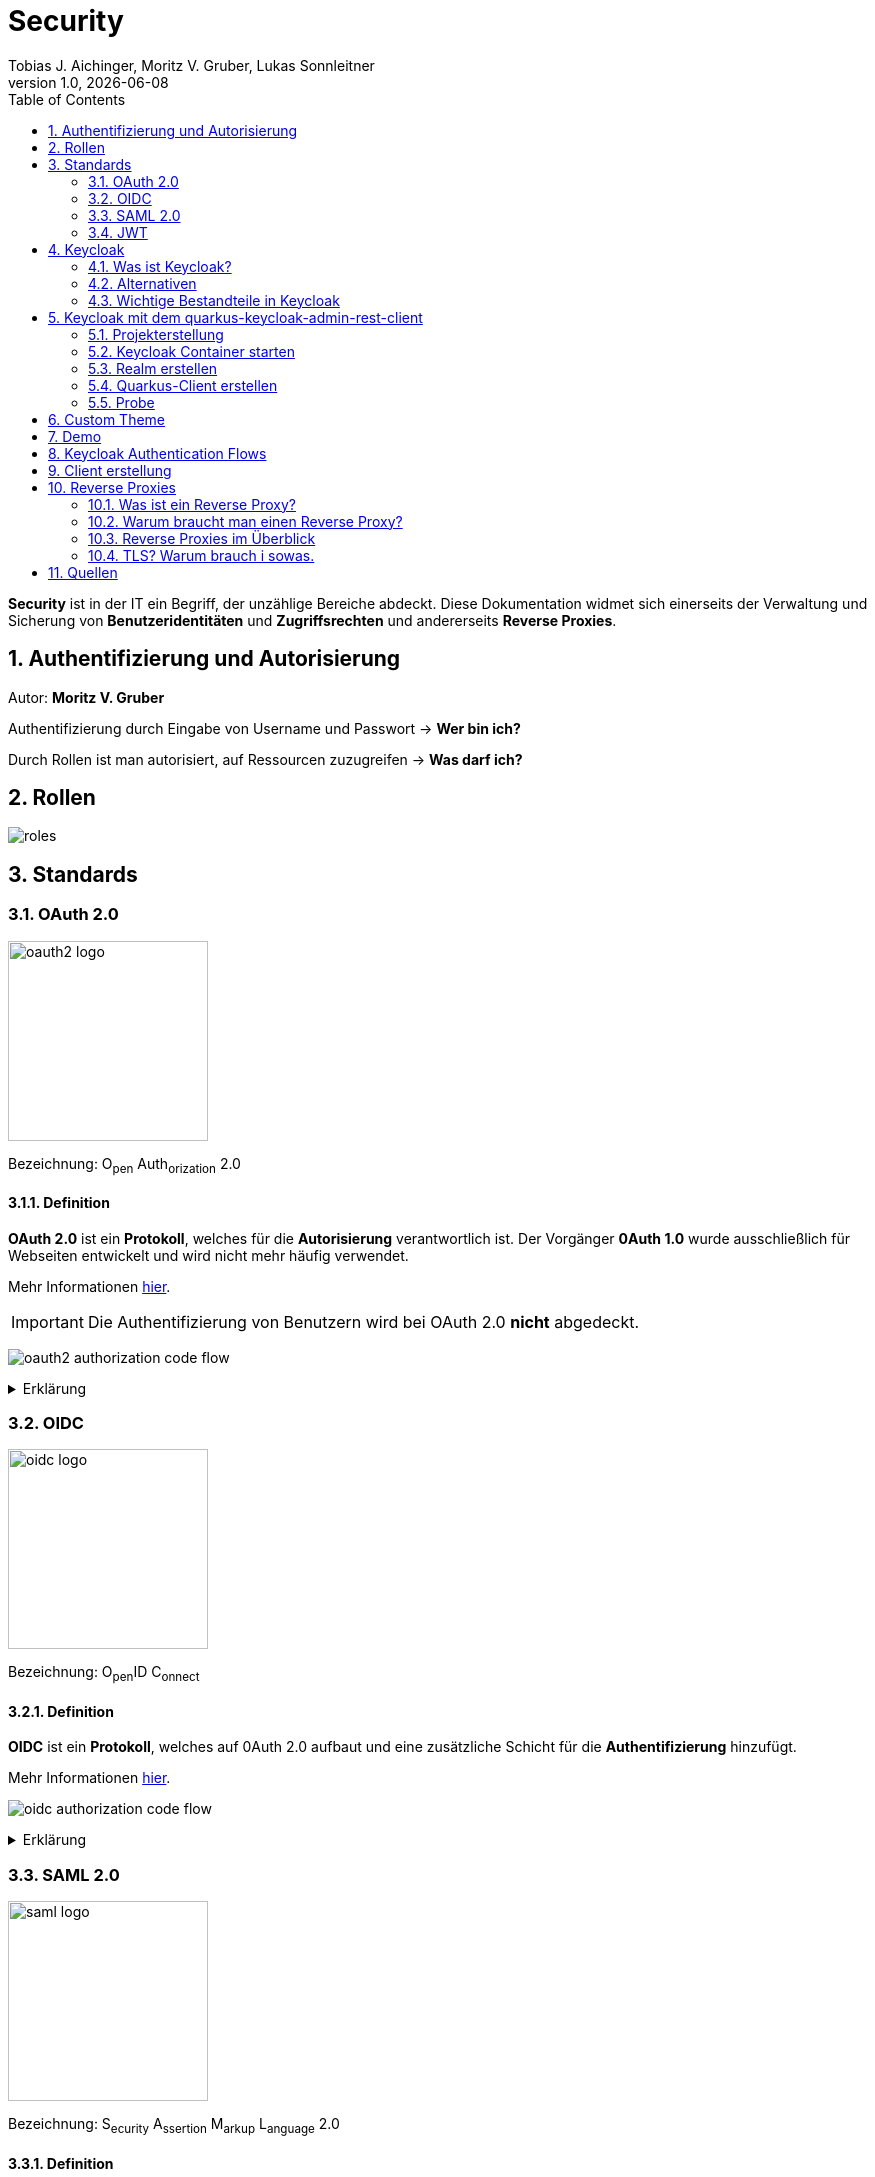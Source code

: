 = Security
Tobias J. Aichinger, Moritz V. Gruber, Lukas Sonnleitner
1.0, {docdate}
ifndef::sourcedir[:sourcedir: ../src/main/java]
ifndef::imagesdir[:imagesdir: images]
ifndef::backend[:backend: html5]
:icons: font
:sectnums:    // Nummerierung der Überschriften / section numbering
:toc: left
:source-highlighter: rouge
:docinfo: shared

*Security* ist in der IT ein Begriff, der unzählige Bereiche abdeckt. Diese Dokumentation widmet sich einerseits der Verwaltung und Sicherung von *Benutzeridentitäten* und *Zugriffsrechten* und andererseits *Reverse Proxies*.

== Authentifizierung und Autorisierung
Autor: *Moritz V. Gruber*

Authentifizierung durch Eingabe von Username und Passwort → *Wer bin ich?*

Durch Rollen ist man autorisiert, auf Ressourcen zuzugreifen → *Was darf ich?*

== Rollen
image:roles.png[]

== Standards
=== OAuth 2.0
image:oauth2-logo.png[width=200]

[underline]#Bezeichnung#: O~pen~ Auth~orization~ 2.0

==== Definition
*OAuth 2.0* ist ein *Protokoll*, welches für die *Autorisierung* verantwortlich ist. Der Vorgänger *0Auth 1.0* wurde ausschließlich für Webseiten entwickelt und wird nicht mehr häufig verwendet.

Mehr Informationen link:https://auth0.com/de/intro-to-iam/what-is-oauth-2[hier^].

IMPORTANT: Die Authentifizierung von Benutzern wird bei OAuth 2.0 *nicht* abgedeckt.

image:oauth2-authorization-code-flow.png[]

.Erklärung
[%collapsible]
====
. Die [.green]#Applikation# fordert vom [.red]#Browser#, dass er den User zu [.gray]#Keycloak# umleitet.
. Der [.red]#Browser# leitet den User zu [.gray]#Keycloak# um.
. [.gray]#Keycloak# authentifiziert den User, falls er noch nicht mit [.gray]#Keycloak# authentifiziert ist.
. Die [.green]#Applikation# erhält einen Autorisierungscode von [.gray]#Keycloak#.
. Die [.green]#Applikation# tauscht diesen Autorisierungscode gegen einen *Access-Token* von [.gray]#Keycloak# ein.
. Dieser Access-Token kann nun genutzt werden um auf *Ressourcen* auf dem [.blue]#Service# zuzugreifen.
====

=== OIDC
image:oidc-logo.png[width=200]

[underline]#Bezeichnung#: O~pen~ID C~onnect~

==== Definition
*OIDC* ist ein *Protokoll*, welches auf 0Auth 2.0 aufbaut und eine zusätzliche Schicht für die *Authentifizierung* hinzufügt.

Mehr Informationen link:https://auth0.com/de/intro-to-iam/what-is-openid-connect-oidc[hier^].

image:oidc-authorization-code-flow.png[]

.Erklärung
[%collapsible]
====
. Die [.green]#Applikation# fordert vom [.red]#Browser#, dass er den User zu [.gray]#Keycloak# umleitet.
. Der [.red]#Browser# leitet den User zu [.gray]#Keycloak# um.
. [.gray]#Keycloak# authentifiziert den User, falls er noch nicht mit [.gray]#Keycloak# authentifiziert ist.
. Die [.green]#Applikation# erhält einen Autorisierungscode von [.gray]#Keycloak#.
. Die [.green]#Applikation# tauscht diesen Autorisierungscode gegen einen *ID-Token* und einen *Access-Token* von [.gray]#Keycloak# ein.
. Die [.green]#Applikation# verfügt nun über den ID-Token, mit dem sie die Identität des Benutzers ermitteln und eine authentifizierte Sitzung für den User aufbauen kann.
====

=== SAML 2.0
image:saml-logo.png[width=200]

[underline]#Bezeichnung#: S~ecurity~ A~ssertion~ M~arkup~ L~anguage~ 2.0

==== Definition
*SAML 2.0* ist ein XML-basiertes Standardprotokoll für Authentifizierung und Autorisierung. Es wird häufig verwendet, um Single Sign-On in Unternehmens- und Regierungsanwendungen zu ermöglichen. Das Protokoll ermöglicht es bestehenden Benutzern sich schnell und einfach in neuen Anwendungen zu authentifizieren.

Mehr Informationen link:https://auth0.com/de/intro-to-iam/what-is-saml[hier^].

=== JWT
image:jwt-logo.svg[width=200]

[underline]#Bezeichnung#: J~son~ W~eb~ T~oken~

==== Definition
*JSON Web Token* ist ein offener Standard, der eine kompakte Möglichkeit zur sicheren Übertragung von Informationen zwischen Parteien als JSON-Objekt definiert. Diese Information wird digital *signiert* und ist somit vertrauenswürdig.



==== Struktur
Ein JWT setzt sich aus 3 Teilen zusammen, welche jeweils durch einen `.` getrennt werden: `xxxxx.yyyyy.zzzzz`


===== Header: (`XXXXX`.yyyyy.zzzzz)

Besteht aus 2 Teilen:

.Beispiel
[source, json]
----
{
  "alg": "HS256", <.>
  "typ": "JWT" <.>
}
----
<.> Verwendeter Signieralgorithmus: link:https://stackoverflow.com/questions/39239051/rs256-vs-hs256-whats-the-difference[Unterschied zwischen *HS256* und *RS256*^]
<.> Typ des Tokens

Dieses JSON wird *Base64* verschlüsselt und macht somit den *ersten* Teil des JWTs aus.

===== Payload: (xxxxx.`YYYYY`.zzzzz)

Die Payload enthält die Claims. *Claims* sind meistens Daten über den User und zusätzliche Daten. Es gibt 3 Arten von Claims:

* *Registered* Claims: Vordefinierte Claims wie z. B. `exp` (expiration time) und noch link:https://datatracker.ietf.org/doc/html/rfc7519#section-4.1[mehr^]
* *Public* Claims: Sind eigens *benutzerdefinierte* Claims, welche öffentlich registriert werden. Dabei ist es wichtig darauf zu achten, dass keine Namenskonflikte entstehen.
* *Private* Claims: Sind eigens *benutzerdefinierte* Claims, welche nicht veröffentlicht werden.

.Beispiel
[source, json]
----
{
  "exp": "1734137921",
  "name": "John Doe",
  "admin": true
}
----

Dieses JSON wird *Base64* verschlüsselt und macht somit den *zweiten* Teil des JWTs aus.

===== Signature: (xxxxx.yyyyy.`ZZZZZ`)

Im dritten Part wird der `Header`, die `Payload` und ein `Secret` mit den im Header angegebenen Signieralgorithmus signiert.

.Beispiel für HS256
[source]
----
HMACSHA256(
  base64UrlEncode(header) + "." +
  base64UrlEncode(payload),
  secret
)
----

Die Signatur kann sicherstellen, dass die Nachricht nicht von Dritten geändert wurde. Dies macht den *dritten* Teil des JWTs aus.

===== Zusammenfassung:

Das Ergebnis sind *3* *Base64* Strings, welche durch einen `.` separiert werden.

Mehr Informationen link:https://jwt.io/introduction[hier^].

== Keycloak
=== Was ist Keycloak?
Keycloak ist eine *Open-Source*-Identity- und Access-Management-Lösung, die Funktionen wie Single Sign-On (SSO), Benutzerverwaltung und Social Login bietet.

IMPORTANT: *Single Sign-On* ist ein Authentifizierungsverfahren, bei dem Benutzer sich nur einmal anmelden und anschließend auf mehrere Anwendungen oder Systeme zugreifen können, ohne sich erneut authentifizieren zu müssen.

=== Alternativen

[%header, cols="1,1,1,1,1"]
|===
|
^.^|link:https://www.keycloak.org/[Keycloak^]
^.^|link:https://auth0.com/[Auth0^]
^.^|link:https://www.authelia.com/[Authelia^]
^.^|link:https://goauthentik.io/[authentik^]

^.^|*Open Source*
^.^|🟢
^.^|🔴
^.^|🟢
^.^|🟢

^.^|*Protocol Support:* OAuth 2.0 und OIDC
^.^|🟢
^.^|🟢
^.^|🟢
^.^|🟢

^.^|*Protocol Support:* SAML 2.0
^.^|🟢
^.^|🟢
^.^|🔴
^.^|🟢

^.^|*Language*
^.^|image:java-logo.png[width=40, height=40]
^.^|404
^.^|image:go-logo.png[width=40, height=40]
^.^|image:python-logo.png[width=40, height=40]
|===

=== Wichtige Bestandteile in Keycloak
==== Realms
[quote, Keycloak, realm description]
____
A *realm* manages a set of users, credentials, roles, and groups. A user belongs to and logs into a realm. Realms are isolated from one another and can only manage and authenticate the users that they control.
____

==== Clients
[quote, Keycloak, client description]
____
*Clients* are applications and services that can request authentication of a user.
____

==== Realm roles
[quote, Keycloak, realm role description]
____
*Realm roles* are the roles that you define for use in the current realm.
____

==== Users
[quote, Keycloak, user description]
____
*Users* are the users in the current realm.
____

==== Groups
[quote, Keycloak, group description]
____
A *group* is a set of attributes and role mappings that can be applied to a user.
____

==== Sessions
[quote, Keycloak, session description]
____
*Sessions* are sessions of users in this realm and the clients that they access within the session.
____

== Keycloak mit dem quarkus-keycloak-admin-rest-client
Für die Kommunikation zwischen der *Quarkus-Applikation* und *Keycloak* wird die link:https://quarkus.io/guides/security-keycloak-admin-client[quarkus-keycloak-admin-rest-client^] dependency verwendet. Der Rest-Client sendet Requests an die link:https://www.keycloak.org/docs-api/latest/rest-api/index.html[`Keycloak Admin REST API`^].

=== Projekterstellung
.Projekterstellung mit Quarkus CLI
[source, shell]
----
quarkus create app at.htl:security-keycloak-admin-client \
    --extension='keycloak-admin-rest-client,rest-jackson' \
    --no-code
----

.Projekterstellung mit Maven CLI
[source, shell]
----
mvn io.quarkus.platform:quarkus-maven-plugin:3.17.3:create \
    -DprojectGroupId=at.htl \
    -DprojectArtifactId=security-keycloak-admin-client \
    -Dextensions='keycloak-admin-rest-client,rest-jackson' \
    -DnoCode
----

.Dependencies aus pom.xml
[source, xml]
----
<!-- ... -->
<dependencies>
    <dependency>
        <groupId>io.quarkus</groupId>
        <artifactId>quarkus-keycloak-admin-rest-client</artifactId>
    </dependency>
    <dependency>
        <groupId>io.quarkus</groupId>
        <artifactId>quarkus-rest-jackson</artifactId>
    </dependency>
    <dependency>
        <groupId>io.quarkus</groupId>
        <artifactId>quarkus-arc</artifactId>
    </dependency>
</dependencies>
<!-- ... -->
----

=== Keycloak Container starten

* `keycloak` Ordner auf der Ebene des Quarkus-Projekts erstellen

[source, shell]
----
mkdir keycloak
----

* Im `keycloak` Ordner eine Datei namens `docker-compose.yml` erstellen

[source, shell]
----
cd keycloak
touch docker-compose.yml
----

* Das `docker-compose.yml` mit folgendem Code befüllen

[source, yaml]
----
services:
  keycloak:
    container_name: keycloak-demo #<.>
    build: #<.>
      context: .
      dockerfile: Dockerfile
    environment: #<.>
      - KEYCLOAK_ADMIN=admin
      - KEYCLOAK_ADMIN_PASSWORD=admin

      - KC_HOSTNAME_STRICT=false
      - KC_HTTP_ENABLED=true
      - KC_HOSTNAME=localhost

      - KC_DB=postgres
      - KC_DB_URL=jdbc:postgresql://keycloak-db/db
      - KC_DB_USERNAME=app
      - KC_DB_PASSWORD=app

      - KC_HEALTH_ENABLED=true
      - KC_METRICS_ENABLED=true
    command: ["start-dev", "--import-realm"] #<.>
    volumes:
      - ./import:/opt/keycloak/data/import #<.>
      - ./themes:/opt/keycloak/themes/ #<.>
    ports:
      - "8000:8080"
      - "9000:9000"
    depends_on:
      - keycloak-db

  keycloak-db: #<.>
    container_name: keycloak-db
    image: postgres:17.2
    restart: unless-stopped
    environment:
      - POSTGRES_USER=app
      - POSTGRES_PASSWORD=app
      - POSTGRES_DB=db
    volumes:
      - ./keycloak-db/data:/var/lib/postgresql/data
----
.Erklärung
[%collapsible]
====
<.> Der Name des Containers
<.> Für den Bauvorgang wird ein `Dockerfile` verwendet
<.> link:https://www.keycloak.org/server/all-config[Konfiguration in Keycloak^]
<.> `start-dev` um Keycloak im Dev-Modus zu starten und `--import-realm` um einen Realm zu importieren
<.> Bind mount für eine Realm-JSON Datei
<.> Bind mount für ein eigenes Theme
<.> Service für eine Datenbank
====

[source, dockerfile]
----
FROM quay.io/keycloak/keycloak:26.0.2 AS builder <1>
RUN /opt/keycloak/bin/kc.sh build

FROM quay.io/keycloak/keycloak:26.0.2 <1>
COPY --from=builder /opt/keycloak/ /opt/keycloak/
----
.Erklärung
[%collapsible]
====
<1> Es wird die Version `26.0.2` verwendet, da die neuste Version (`26.0.7`) Änderungen enthält, welche die *keycloak-admin-rest-client* dependency in Quarkus noch nicht umgesetzt hat. (Stand: 2024-12-15)
====

* Den Container mit folgendem Befehl starten

[source, shell]
----
docker compose up
----

* Nun kann auf `http://localhost:8000`, auf den laufenden Keycloak Container zugegriffen werden. In der Anmeldemaske kann man sich mithilfe der im `docker-compose.yml` angegebenen Username und Passwort als Admin anmelden.

.Anmeldemaske
[%collapsible]
====
image::keycloak-admin-login.png[]
====

.Admin-Konsole
[%collapsible]
====
image::keycloak-admin-console.png[]
====

=== Realm erstellen
Um einen *Realm* zu erstellen, muss man im linken oberen Eck auf das Dropdown und anschließend auf den Button `Create realm` klicken.

.Realm erstellen Button
[%collapsible]
====
image::keycloak-create-realm-button.png[]
====

* Namen vergeben (z. B. my-realm)
* `Enabled` Option auf `On` lassen
* Auf den `Create` Button klicken

.Realm erstellen
[%collapsible]
====
image::keycloak-create-realm-window.png[]
====

=== Quarkus-Client erstellen
Um einen *Client* zu erstellen, muss man im Clients Tab auf den `Create client` Button klicken.

.Client erstellen
[%collapsible]
====
image::keycloak-create-client-button.png[]
====

*General Settings*

* Als `Client ID` wird in diesem Beispiel der Name `quarkus-client` gewählt
* Name und Description sind optional
* `Always display in UI` auf `On`, um Client dauerhaft im UI anzuzeigen

.Client erstellen - General Settings
[%collapsible]
====
image::keycloak-create-client-general-settings.png[]
====

*Capability config*

* [*] `Client Authentication`
* [*] `Authorization`
* `Authentication flow`
** [*] Standard flow
** [ ] Direct access grants
** [ ] Implicit flow
** [*] Service accounts roles
** [ ] OAuth 2.0 Device Authorization Grant
** [ ] OIDC CIBA Grant

Mehr Informationen link:https://www.keycloak.org/securing-apps/oidc-layers#_supported_grant_types[hier^].

.Client erstellen - Capability config
[%collapsible]
====
image::keycloak-create-client-capability-config.png[]
====

*Login settings*

leer lassen

=== Probe
Nachdem nun ein *Realm* und ein *Client* in Keycloak existieren, können wir den *keycloak-admin-rest-client* ausprobieren.

.application.properties
[source, properties]
----
# Quarkus keycloak-admin-client
quarkus.keycloak.admin-client.enabled=true <.>
quarkus.keycloak.admin-client.server-url=http://localhost:8000 <.>
quarkus.keycloak.admin-client.realm=my-realm <.>
quarkus.keycloak.admin-client.client-id=quarkus-client <.>
----
<.> true, wenn injection von Keycloak-Admin-Client unterstützt werden soll
<.> Die URL des Keycloak-Servers
<.> Der Name des Realms, worin sich der Client befindet
<.> Der Name des erstellten Clients

.Beispiels-Endpunkt
[source, java]
----
package at.htl.keycloakDemo.resources;

import jakarta.inject.Inject;
import jakarta.ws.rs.*;
import jakarta.ws.rs.core.Response;
import org.keycloak.admin.client.Keycloak;

@Path("/admin")
public class RolesResource {
    @Inject
    Keycloak keycloak; //<.>

    @GET
    @Path("/roles")
    public Response getRoles() { //<.>
        return Response.ok(
            keycloak
                .realm("my-realm")
                .roles()
                .list()
        ).build();
    }
}
----
<.> Ein Keycloak-Objekt wird injiziert.
<.> Endpunkt um alle Rollen des Realms `my-realm` zu bekommen.

==== Response
[source, json]
----
{
  "details": "Error id bc6db0c5-e662-4e91-80e2-48e50026eb69-6, org.jboss.resteasy.reactive.ClientWebApplicationException: Received: 'Server response is: 401' when invoking REST Client method: 'org.keycloak.admin.client.token.TokenService#grantToken'"
}
----

Der Keycloak-Server gibt eine *401 - Unauthorized* Response zurück. Um dies zu beheben, müssen wir unsere *Quarkus-Applikation* mit dem Keycloak authentifizieren.

==== Authentifizierung
Es gibt 2 Möglichkeiten zur Authentifizierung mit dem *keycloak-admin-client*.

* Grant type: password
* Grant type: client-credentials

IMPORTANT: Ein *grant type* bezeichnet die Art und Weise wie ein Client sich mit Keycloak authentifiziert.

===== Grant type: password
.application.properties
[source, properties]
----
# Quarkus keycloak-admin-client
quarkus.keycloak.admin-client.enabled=true
quarkus.keycloak.admin-client.server-url=http://localhost:8000
quarkus.keycloak.admin-client.realm=my-realm
quarkus.keycloak.admin-client.client-id=admin-cli <1>
quarkus.keycloak.admin-client.grant-type=password <2>
quarkus.keycloak.admin-client.username=alice <3>
quarkus.keycloak.admin-client.password=alice <3>
----
<.> Für die `password` Variante muss die *client-id* auf `admin-cli` geändert werden. Dieser Admin-Client ist ein default client, auf welchem die *Client authentication* und *Authorization* ausgeschaltet sind. Allerdings brauchen wir diese bei dieser Variante nicht.
<.> Setzt den *grant-type* auf `password`.
<.> Username und Passwort des erstellten Users.

.User erstellen
[%collapsible]
====
Im erstellten Realm auf `Users` -> `Add user` klicken.

WARNING: Obwohl nur *Username* ein Pflichtfeld ist, müssen auch *Email*, *First name* und *Last name* ausgefüllt werden. Anderenfalls gibt Keycloak bei sämtlichen Requests einen *400 - Bad Request* zurück.

image:keycloak-add-user.png[]
====

===== Grant type: client-credentials
.application.properties
[source, properties]
----
# Quarkus keycloak-admin-client
quarkus.keycloak.admin-client.enabled=true
quarkus.keycloak.admin-client.server-url=http://localhost:8000
quarkus.keycloak.admin-client.realm=my-realm
quarkus.keycloak.admin-client.client-id=quarkus-client
quarkus.keycloak.admin-client.grant-type=client-credentials <.>
quarkus.keycloak.admin-client.client-secret=<secret> <.>
----
<.> Legt fest, wie die Quarkus-Anwendung Zugangstokens von Keycloak erhält, um administrative Aufgaben auszuführen. Hier wird der `client-credentials` type gemeinsam mit den *client-secret* benutzt.
<.> Der `client-secret` des erstellten Clients. Dieser ist unter folgendem Pfad zu finden: `Clients` -> `<client-name>` -> `Credentials` -> `Client Secret`

.Client secret
[%collapsible]
====
image:keycloak-client-secret.png[]
====

Jetzt probieren wir denselben Endpunkt nochmals aus.

==== Response
[source, json]
----
{
  "details": "Error id bc6db0c5-e662-4e91-80e2-48e50026eb69-5, org.jboss.resteasy.reactive.ClientWebApplicationException: Received: 'Server response is: 403' when invoking REST Client method: 'org.keycloak.admin.client.resource.RolesResource#list'"
}
----

Diesmal bekommen wir vom Keycloak-Server eine *403 - Forbidden* Response. Wir sind nun authentifiziert, allerdings ist der *quarkus-client* bzw. der User *alice* nicht autorisiert alle Rollen anzuzeigen.

==== Autorisierung
===== Grant type: password
Unter `Users` -> `<username>` -> `Role mapping` -> `Assign role` können dem User Rollen zugewiesen werden. Wir weisen dem User die Rolle `view-realm` zu, um *lesenden* Zugriff auf den *Realm* zu bekommen.

.User roles
[%collapsible]
====
image:keycloak-user-roles.png[]]
====

===== Grant type: client-credentials
Unter `Clients` -> `<client-name>` -> `Service accounts roles` -> `Assign role` können dem Client Rollen zugewiesen werden. Wir weisen dem Client die Rolle `view-realm` zu, um *lesenden* Zugriff auf den *Realm* zu bekommen.

.Client roles
[%collapsible]
====
image:keycloak-client-roles.png[]]
====

==== Response
[source, json]
----
[
  {
    "id": "1a6cc8e5-87ee-4871-a946-23f406bacea1",
    "name": "uma_authorization",
    "description": "${role_uma_authorization}",
    "scopeParamRequired": null,
    "composite": false,
    "composites": null,
    "clientRole": false,
    "containerId": "a22e79d4-1c88-4ce2-87a2-4757186910c1",
    "attributes": null
  },
  {
    "id": "6f822b0e-6db4-454d-a205-84f0bcd08aeb",
    "name": "offline_access",
    "description": "${role_offline-access}",
    "scopeParamRequired": null,
    "composite": false,
    "composites": null,
    "clientRole": false,
    "containerId": "a22e79d4-1c88-4ce2-87a2-4757186910c1",
    "attributes": null
  },
  {
    "id": "27fd8fbd-7bdf-4b5e-ad05-340a49c2c2f4",
    "name": "default-roles-my-realm",
    "description": "${role_default-roles}",
    "scopeParamRequired": null,
    "composite": true,
    "composites": null,
    "clientRole": false,
    "containerId": "a22e79d4-1c88-4ce2-87a2-4757186910c1",
    "attributes": null
  }
]
----

Jetzt werden die 3 default *Realm roles* als Response geliefert.

CAUTION: Falls man Zugriffsrechte, für zum Beispiel das Kreieren von Realms benötigt muss man in den `application.properties` den Realm `master` angeben. In diesem gibt es zusätzliche Rollen, wie `Create realm` oder auch `admin` um die Realms zu verwalten.

== Custom Theme
Keycloak bietet eine Möglichkeit *custom Themes* in Form von *css* zu verwenden. Dafür benötigt man eine Datei namens `theme.properties` und natürlich ein `styles.css`.

.theme.properties
[source, properties]
----
parent=keycloak <.>
import=common/keycloak <.>
styles=css/login.css css/styles.css <.>
----
<.> Das parent theme auf dem das custom Theme aufbaut
<.> Mit dem `import` können common Ressourcen importiert werden
<.> Alle hier angegeben Stylesheets werden für das custom Theme angewandt

.styles.css
[source, css]
----
h1 {
    color: red;
}
----

Um dieses Theme nun in Keycloak verwenden zu können müssen wir eine spezifische Ordnerstruktur neben unserem `docker-compose.yml` anlegen:

image:custom-theme-folder-structure.png[]

Nun müssen wir noch einen bind mount anlegen:

[source, yaml]
----
services:
  keycloak:
    # ...
    volumes:
      - ./themes:/opt/keycloak/themes/
    # ...
----

Nachdem man den Keycloak startet, kann man unter `<realm-name>` -> `Realm settings` -> `Themes` sein eigenes Theme auswählen.

.Vorher
[%collapsible]
====
image:keycloak-v2-theme.png[]
====

.Nachher
[%collapsible]
====
image:keycloak-custom-theme.png[]
====

Mehr zu custom Themes link:https://www.keycloak.org/docs/latest/server_development/#_themes[hier^].

== Demo

== Keycloak Authentication Flows
Autor: *Tobias J. Aichinger*

== Client erstellung

image::authentication-flow.png[]

* Was ist ein Flow und was ein Grant?
** Leicht gesagt handelt es sich bei beiden, um eine Methode um einen Zugriffstoken zu erhalten

* Standard flow (Authorization Code flow)

[%collapsible]
====
image::standard-flow.png[]
====

* Implicit flow
** *NICHT VERWENDEN*, weil der Browser direkt den access token bekommt und ihn bei einem redirect zu unserem backend den access token einfach in der URL setzt

* OAuth 2.0 Device Authorization Grant
** Wird für die Autorisierung für Geräte ohne Eingabemedien wie smart TVs verwendet
** Dies geschieht durch eine URL, die vom Gerät angezeigt wird und dann am smartphone oder tablet geöffnet werden muss (hierzu wird keine Kommunikation zwischen den beiden geräten benötigt)

[%collapsible]
====
image::deviceflow.png[]
====

* OIDC CIBA (Client Initiated Backchannel Authentication) Grant
** Erfolgt durch ein externes autorisierungs Device des Benutzers

[%collapsible]
====
image::oidc-ciba-grant.png[]
====
* Direct access grants
** *NICHT VERWENDEN*, da es Anwendungen möglich ist, Nutzerdaten zu sehen und es nicht wirklich Autorisierung ist, sondern Nachahmung

* Service accounts roles
** Um einen access token ohne Nutzer zu erhalten, also nur für den Client
** Eine mögliche Anwendung könnte eine Wetter-API sein

[%collapsible]
====
image::service-client-grant.png[]
====

NOTE: Alle Flows die nicht verwendet werden sollten sind in OAuth 2.1 bereits deprecated.





















== Reverse Proxies
Autor: *Lukas Sonnleitner*

=== Was ist ein Reverse Proxy?

Ein Reverse Proxy ist ein Server, der die Anfragen von Clients zu einem oder mehreren Servern weiterleitet. +
Ein Reverse Proxy ist stellvertetend für die Server. +
Ein Proxy ist stellvertretend für die Clients.

.Reverse Proxy
image:reverse-proxy.svg[]

.Proxy
image:proxy.svg[]

=== Warum braucht man einen Reverse Proxy?

* Rate Limiting
* Routing
* Authentication
* Request Validierung
* Loadbalancing
* Caching
* Compression

=== Reverse Proxies im Überblick

[%header, cols="1,1,1,1,1"]
|===
|
|link:https://nginx.org/en/[Nginx^]
|link:https://traefik.io/[Traefik^]
|link:https://caddyserver.com/[Caddy^]
|link:https://github.com/cloudflare/pingora[Pingora^]

|Benutzerfreundlichkeit
^.^|🟡
^.^|🟢
^.^|🟢
^.^|🔴

|Configuration
|.conf
|.yaml +
.toml +
docker labels ... +
link:https://doc.traefik.io/traefik/providers/overview/#supported-providers[Alle Configurations Optionen]
|Caddyfile +
.json +
API
|Rust

|TLS/Https
|Manuell / Automatisiert mit Certbot
|Manuell / Automatisiert mit Certbot
|Automatisiert
|Manuell

|Kubernetes 😈
^.^|🟢
^.^|🟢
^.^|🟡 link:https://github.com/caddyserver/ingress[WIP]
^.^|🟡 link:https://github.com/cloudflare/pingora/issues/41[Issue]

|Language
^.^|image:c-logo.png[width=40, height=40]
^.^|image:go-logo.png[width=40, height=40]
^.^|image:go-logo.png[width=40, height=40]
^.^|image:rust-logo.png[width=40, height=40]
|===

==== Nginx Beispiel

image:reverse-proxy-demo.svg[]

.docker-compose.yml
[%collapsible]
====
[source, yaml]
----
services:
  nginx:
    container_name: nginx
    image: nginx:latest
    ports:
      - 80:80
    volumes:
      - ./conf.d:/etc/nginx/conf.d:ro
      - ./nginx.conf:/etc/nginx/nginx.conf:ro
    restart: unless-stopped

  nginx-echo:
    image: nodstuff/gecho:latest
    restart: unless-stopped
----
====

.conf.d/reverse-proxy.conf
[source, conf]
----
server {
    listen 80; <1>

    server_name localhost; <2>

    location /some-path/ { <3>
        proxy_set_header Host $http_host; <4>
        proxy_set_header X-Real-IP $remote_addr; <4>
        proxy_set_header X-Forwarded-For $proxy_add_x_forwarded_for; <4>
        proxy_set_header X-Forwarded-Proto $scheme; <4>

        proxy_pass http://nginx-echo:8080/;  <5>
        # Der "/" am Ende ist wichtig. Ohne diesen würden Anfragen auf /some-path/ genau so weitergeleitet werden.
        # z.B. /some-path/i-love-turtles => /some-path/i-love-turtles
        # Mit dem "/" am Ende würde die Anfrage am Upstream Server so aussehen.
        # z.B. /some-path/i-love-turtles => /i-love-turtles
    }
}

server {
    listen 80; <1>

    server_name echo.localhost; <2>

    location / { <3>
        proxy_set_header Host $http_host; <4>
        proxy_set_header X-Real-IP $remote_addr; <4>
        proxy_set_header X-Forwarded-For $proxy_add_x_forwarded_for; <4>
        proxy_set_header X-Forwarded-Proto $scheme; <4>

        proxy_pass http://nginx-echo:8080; <5>
    }
}
----
<1> Port auf den der Server hört
<2> Der `server_name` definiert, für welche Hostnamen dieser Serverblock gilt.
<3> Matched den Pfad und der Anfrage
<4> Überträgt die Header der ursprünglichen Request an den Upstream-Server
<5> Leitet Anfragen an den Upstream-Server weiter.

.nginx.conf
[%collapsible]
====
[source, conf]
----
user www-data;
worker_processes auto;
pid /run/nginx.pid;

include /etc/nginx/modules-enabled/*.conf;

events {
    worker_connections 768;
    # multi_accept on;
}

http {

    ##
    # Basic Settings
    ##

    sendfile on;
    tcp_nopush on;
    types_hash_max_size 2048;

    include /etc/nginx/mime.types;
    default_type application/octet-stream;

    ##
    # SSL Settings
    ##

    ssl_protocols TLSv1 TLSv1.1 TLSv1.2; # Dropping SSLv3, ref: POODLE
    ssl_prefer_server_ciphers on;

    ##
    # Logging Settings
    ##

    access_log /var/log/nginx/access.log;
    error_log /var/log/nginx/error.log;

    ##
    # Gzip Settings
    ##

    gzip on;

    ##
    # Cache Settings
    ##

    ##
    # Virtual Host Configs
    ##

    include /etc/nginx/conf.d/*.conf;
}
----
====

==== Traefik Beispiel

.docker-compose.yml
[source, yaml]
----
services:
  traefik:
    container_name: traefik
    image: traefik:latest
    environment:
      - TRAEFIK_API=true
      - TRAEFIK_API_INSECURE=true
      - TRAEFIK_PROVIDERS_DOCKER=true
      - LOG_LEVEL=DEBUG
    volumes:
      - /var/run/docker.sock:/var/run/docker.sock
    ports:
      - 80:80
      - 8080:8080
    restart: unless-stopped
    labels:
      - traefik.http.routers.traefik.rule=Host(`localhost`) <1>
      - traefik.http.services.traefik.loadbalancer.server.port=8080 <2>

  traefik-echo-1:
    image: nodstuff/gecho:latest
    restart: unless-stopped
    labels:
      - traefik.http.routers.echo-1.rule=Host(`localhost`) && PathPrefix(`/some-path`) <1>
      - traefik.http.routers.echo-1.middlewares=strip-prefix@docker <4>
      - traefik.http.middlewares.strip-prefix.stripprefix.prefixes=/some-path <3>
      - traefik.http.services.echo-1.loadbalancer.server.port=8080 <2>

  traefik-echo-2:
    image: nodstuff/gecho:latest
    restart: unless-stopped
    ports:
      - 8000:8080 <3>
    labels:
      - traefik.http.routers.echo-2.rule=Host(`echo.localhost`) <1>
      # - traefik.http.services.echo.loadbalancer.server.port=8080
      # not needed because of traefik automatic service discovery magic
----
<1> Definiert einen Router welcher aufgrund den definierten Regeln die Request an den Container weiterleitet
<2> Port auf den der Container hört
<3> Definiert eine Middleware, die den Prefix /some-path von den Anfragen wegschneidet
<4> Definert, dass der Router die middleware benutzen soll mit <name>@<provider> +
link:https://doc.traefik.io/traefik/middlewares/overview/[Mehr dazu] +
link:https://doc.traefik.io/traefik/providers/overview/[Providers]

===== Traefik Alternativ configuration

.traefik.toml
[source, yaml]
----
[http.middlewares]
[http.middlewares.strip-prefix.stripPrefix]
prefixes = ["/some-path"]
----

Mit dieser statischen Konfiguration würde der provider statt *docker* -> *file* sein.

==== Caddy Beispiel

.docker-compose.yml
[source, yaml]
----
services:
  caddy:
    container_name: caddy
    image: caddy:latest
    cap_add:
      - NET_ADMIN <1>
    volumes:
      - ./config:/etc/caddy
      - ./data:/data
    ports:
      - 80:80
      - 443:443
      - 443:443/udp # https://hub.docker.com/_/caddy Linux capabilities
    restart: unless-stopped

  caddy-echo:
    image: nodstuff/gecho:latest
    restart: unless-stopped
----

.config/Caddyfile
[source, Caddyfile]
----
echo.localhost { <1>
	reverse_proxy caddy-echo:8080 <3>
}

localhost { <1>
	handle /some-path*  { <2>
		uri strip_prefix /some-path <4>
		reverse_proxy caddy-echo:8080 <3>
	}
}
----
<1> Definieren die Domains oder Hostnamen, die von diesem Block verarbeitet werden.
<2> Matched den Pfad der Anfrage
<3> Leitet die Anfrage an den Upstream-Server weiter
<4> Schneidet den Prefix /some-path von dem Pfad der Anfrage weg

Caddy ist der einzige der 3 welcher automatisch TLS Zertifikate erstellt.
In dieser Demo sind diese selber signiert also nicht von einer Cerfificate Authority ausgestellt.

=== TLS? Warum brauch i sowas.

TLS oder auch **T**ransport **L**ayer **S**ecurity ist ein Verschlüsselungsprotokoll zur sicheren Datenübertragung im Internet. +
link:https://tls13.xargs.org/#open-all[Wie funktioniert der genau?]

==== Wie bekomme ich so ein Zertifikat?

Ganz einfach. Selber machen.

[source, bash]
----
openssl genrsa -out private.key 4096 <1>
openssl req -new -key private.key -out request.csr -subj "/CN=DOMAIN_NAME" <2>
openssl x509 -req -days 365 -in request.csr -signkey private.key -out certificate.crt <3>
openssl dhparam -out dhparam.pem 4096 <4>

----
<1> Generiert einen 4096 byte langen private key
<2> Generiert eine Certifacet Signing Request (Zertifikt Unterschreibungs Anfrage) +
DOMAIN_NAME sollte mit der tatsächlichen Domain ausgetauscht werden.
<3> Generiert das tatsächliche Zertifikat welches für *365* Tage gültig ist.
<4> Generiert eine 4096 byte lange Diffi-Hellman Parameter für den sicheren Schlüsselaustausch

==== Suppa. Wie benutzt ich das jetzt?

.conf.d/reverse-proxy.conf
[source, conf]
----
ssl_certificate /etc/ssl/certificate.crt;
ssl_certificate_key /etc/ssl/private.key;
ssl_dhparam /etc/nginx/dhparam.pem;
ssl_protocols TLSv1.3;

server {
    listen 443 ssl;

    server_name localhost;

    location /some-path/ {
        proxy_set_header Host $http_host;
        proxy_set_header X-Real-IP $remote_addr;
        proxy_set_header X-Forwarded-For $proxy_add_x_forwarded_for;
        proxy_set_header X-Forwarded-Proto $scheme;

        proxy_pass http://nginx-echo:8080/;
    }
}

server {
    listen 443 ssl;

    server_name echo.localhost;

    location / {
        proxy_set_header Host $http_host;
        proxy_set_header X-Real-IP $remote_addr;
        proxy_set_header X-Forwarded-For $proxy_add_x_forwarded_for;
        proxy_set_header X-Forwarded-Proto $scheme;

        proxy_pass http://nginx-echo:8080;
    }
}
----

So schwer war des jetzt ned. Wenn man im Browser jetzt *https*://echo.localhost aufruft wird man von dieser wunderschönen Warnung begrüßt.

image:self-signed-warning.png[]

Was kann man dagegen tun? Nichts. Außer man benutzt Zertifikate die von sogenanten "Certifcate Authorities" ausgestellt werden. +
Dafür braucht man eine Öffentliche Domain, welche auf den Server zeigt, auf den der Reverse Proxy läuft.

Ein selbstsigniertes Zertifikat bedeutet, dass der Server selbst behauptet, seine Identität und Inhalte seien vertrauenswürdig. +
Es ist geeignet für Development Zwecke oder in internen Netzwerken, wenn keine CA die Validität versichern kann.

image:trust-me-bro.jpg[]

==== Was ist eine Certifcate Authority

Eine Certificate Authority (Zertifikat Authorität), ist ein Unternehmen oder eine Organisation, die die Validität von Websiten, E-Mail-Adressen etc mithilfe von Zertifikaten sicherstellt, welche an kryptografische Schlüssel gebunden sind.

* DigiCert $26 p.M. link:https://www.digicert.com[🤑]
* Sectigo $67 p.a. link:https://www.sectigo.com/ssl-certificates-tls/compare[🤑]
* Let’s Encrypt link:https://letsencrypt.org/[🦁]

Warum ein Zertifikat kaufen, wenn man es auch kostenlos bekommen kann?

TODO: Certificate Validation

==== Certbot

Certbot ist ein cli-tool, welches Zertifikate von Lets Encrypt holt. +
Für die bequemlichkeit benutzen wir Certbot mit docker compose.

[IMPORTANT]
.Voraussetzungen
====
* eine *Domain*
** optional: eine statische IP Adresse
* Port *80* und *443* offen
====

In diesem Beispiel ist *DOMAIN* ein platzhalter für die wirkliche Domain.

.docker-compose.yml
[%collapsible]
====
[source, yaml]
----
services:
  nginx:
    container_name: nginx
    image: nginx:latest
    ports:
      - 80:80
      - 443:443
    volumes:
      - ./conf.d:/etc/nginx/conf.d:ro
      - ./nginx.conf:/etc/nginx/nginx.conf:ro
      - ./certbot/www:/var/www/certbot:ro
      - ./certbot/conf:/etc/letsencrypt:ro
    restart: unless-stopped

  certbot:
    profiles:
      - certbot <1>
    container_name: cerbot
    image: certbot/certbot
    volumes:
      - ./certbot/www:/var/www/certbot:rw
      - ./certbot/conf:/etc/letsencrypt:rw

  nginx-echo:
    image: nodstuff/gecho:latest
    restart: unless-stopped
----
<1> Ich benutze hier Profiles damit bei dem `docker compose up` command der Certbot Container nicht mit gestartet wird.
====

.ACME
[%collapsible]
====
image:acme-challenge.svg[]
====

.conf.d/reverse-proxy.conf
[source, yaml]
----
server {
    listen 80;

    server_name _;

    location /.well-known/acme-challenge/ {
        root /var/www/certbot;
    }
}
----

.nginx.conf
[%collapsible]
====
[source, yaml]
----
user www-data;
worker_processes auto;
pid /run/nginx.pid;

include /etc/nginx/modules-enabled/*.conf;

events {
    worker_connections 768;
    # multi_accept on;
}

http {

    ##
    # Basic Settings
    ##

    sendfile on;
    tcp_nopush on;
    types_hash_max_size 2048;

    include /etc/nginx/mime.types;
    default_type application/octet-stream;

    ##
    # SSL Settings
    ##

    ssl_protocols TLSv1 TLSv1.1 TLSv1.2; # Dropping SSLv3, ref: POODLE
    ssl_prefer_server_ciphers on;

    ##
    # Logging Settings
    ##

    access_log /var/log/nginx/access.log;
    error_log /var/log/nginx/error.log;

    ##
    # Gzip Settings
    ##

    gzip on;

    ##
    # Cache Settings
    ##

    proxy_cache_path /var/cache/nginx keys_zone=api-cache:10m;

    ##
    # Virtual Host Configs
    ##

    include /etc/nginx/conf.d/*.conf;
}
----
====

Mit `docker compose up -d` werden die services gestartet.

[source, bash]
----
DOMAINS=DOMAIN,SUB.DOMAIN... docker compose run --rm certbot certonly \
	--webroot --webroot-path /var/www/certbot \
	--dry-run \
	-d $DOMAINS \
	--register-unsafely-without-email --agree-tos
----

Dieser Command startet den certbot service und testet ob die Austellung eines Zertifikates möglich ist.

[source, bash]
----
DOMAINS=DOMAIN,SUB.DOMAIN... docker compose run --rm certbot certonly \
	--webroot --webroot-path /var/www/certbot \
	-d $DOMAINS \
	--register-unsafely-without-email --agree-tos
----

image:certbot-get-certificate.png[]

Die Zertifikate findet man unter `/etc/letsencrypt/live/DOMAIN/` +
Ergänzen wir also die `reverse-proxy.conf` um https hinzuzufügen.

.conf.d/reverse-proxy.conf
[source, conf]
----
server {
    listen 80;

    server_name _;

    location /.well-known/acme-challenge/ {
        root /var/www/certbot;
    }

    return 301 https://$host$request_uri;
}

server {
    listen 443 ssl;

    server_name DOMAIN;

    ssl_certificate /etc/letsencrypt/live/DOMAIN/fullchain.pem;
    ssl_certificate_key /etc/letsencrypt/live/DOMAIN/privkey.pem;

    location /some-path/ {
        proxy_set_header Host $http_host;
        proxy_set_header X-Real-IP $remote_addr;
        proxy_set_header X-Forwarded-For $proxy_add_x_forwarded_for;
        proxy_set_header X-Forwarded-Proto $scheme;

        proxy_pass http://nginx-echo:8080/;  # the trailing / is important...
    }
}

server {
    listen 443 ssl;

    server_name echo.DOMAIN;

    ssl_certificate /etc/letsencrypt/live/DOMAIN/fullchain.pem;
    ssl_certificate_key /etc/letsencrypt/live/DOMAIN/privkey.pem;

    location / {
        proxy_set_header Host $http_host;
        proxy_set_header X-Real-IP $remote_addr;
        proxy_set_header X-Forwarded-For $proxy_add_x_forwarded_for;
        proxy_set_header X-Forwarded-Proto $scheme;

        proxy_pass http://nginx-echo:8080;
    }
}
----

Starten sie den nginx Container neu und bewundern sie ihr neues Zertifikat ohne Warnung.

==== Traefik TLS

[source, yaml]
----
services:
  traefik:
    container_name: traefik
    image: traefik:latest
    environment:
      - TRAEFIK_API=true
      - TRAEFIK_API_INSECURE=true
      - TRAEFIK_PROVIDERS_DOCKER=true
      - LOG_LEVEL=DEBUG
      - TRAEFIK_ENTRYPOINTS_WEB_ADDRESS=:80
      - TRAEFIK_ENTRYPOINTS_WEBSECURE_ADDRESS=:443
      - TRAEFIK_ENTRYPOINTS_WEB_HTTP_REDIRECTIONS_ENTRYPOINT_TO=websecure <1>
      - TRAEFIK_ENTRYPOINTS_WEB_HTTP_REDIRECTIONS_ENTRYPOINT_SCHEME=https
      - TRAEFIK_ENTRYPOINTS_WEB_HTTP_REDIRECTIONS_ENTRYPOINT_PERMANENT=true
    volumes:
      - /var/run/docker.sock:/var/run/docker.sock
      - ./tls.toml:/providers/tls.toml <3>
      - ./certs/certificate.crt:/etc/ssl/certificate.crt:ro
      - ./certs/private.key:/etc/ssl/private.key:ro
    ports:
      - 80:80
      - 443:443
      - 8080:8080
    restart: unless-stopped
    labels:
      - traefik.http.routers.traefik.rule=Host(`localhost`)
      - traefik.http.services.traefik.loadbalancer.server.port=8080
      - traefik.http.routers.traefik.tls=true <2>
      - traefik.http.routers.traefik.entrypoints=websecure <1>

  traefik-echo-1:
    image: nodstuff/gecho:latest
    restart: unless-stopped
    labels:
      - traefik.http.routers.echo-1.rule=Host(`localhost`) && PathPrefix(`/some-path`)
      - traefik.http.routers.echo-1.middlewares=strip-prefix@docker
      - traefik.http.middlewares.strip-prefix.stripprefix.prefixes=/some-path
      - traefik.http.services.echo-1.loadbalancer.server.port=8080
      - traefik.http.routers.echo-1.tls=true <2>
      - traefik.http.routers.echo-1.entrypoints=websecure <1>

  traefik-echo-2:
    image: nodstuff/gecho:latest
    restart: unless-stopped
    ports:
      - 8000:8080
    labels:
      - traefik.http.routers.echo-2.rule=Host(`echo.localhost`)
      - traefik.http.routers.echo-2.tls=true <2>
      - traefik.http.routers.echo-2.entrypoints=websecure <1>
      # - traefik.http.services.echo.loadbalancer.server.port=8080
      # not needed because of traefik automatic service discovery magic
----
<1>

==== Nginx Ingress Controller

===== Minikube

[source, bash]
----
minikube start --addons=dashboard,metrics-server
----

.ingress-controller.yml
[%collapsible]
====
* https://kubernetes.github.io/ingress-nginx/developer-guide/getting-started/

[source, yaml]
----
apiVersion: v1
kind: Namespace
metadata:
  labels:
    app.kubernetes.io/instance: ingress-nginx
    app.kubernetes.io/name: ingress-nginx
  name: ingress-nginx
---
apiVersion: v1
automountServiceAccountToken: true
kind: ServiceAccount
metadata:
  labels:
    app.kubernetes.io/component: controller
    app.kubernetes.io/instance: ingress-nginx
    app.kubernetes.io/name: ingress-nginx
    app.kubernetes.io/part-of: ingress-nginx
    app.kubernetes.io/version: 1.12.0-beta.0
  name: ingress-nginx
  namespace: ingress-nginx
---
apiVersion: v1
automountServiceAccountToken: true
kind: ServiceAccount
metadata:
  labels:
    app.kubernetes.io/component: admission-webhook
    app.kubernetes.io/instance: ingress-nginx
    app.kubernetes.io/name: ingress-nginx
    app.kubernetes.io/part-of: ingress-nginx
    app.kubernetes.io/version: 1.12.0-beta.0
  name: ingress-nginx-admission
  namespace: ingress-nginx
---
apiVersion: rbac.authorization.k8s.io/v1
kind: Role
metadata:
  labels:
    app.kubernetes.io/component: controller
    app.kubernetes.io/instance: ingress-nginx
    app.kubernetes.io/name: ingress-nginx
    app.kubernetes.io/part-of: ingress-nginx
    app.kubernetes.io/version: 1.12.0-beta.0
  name: ingress-nginx
  namespace: ingress-nginx
rules:
  - apiGroups:
      - ""
    resources:
      - namespaces
    verbs:
      - get
  - apiGroups:
      - ""
    resources:
      - configmaps
      - pods
      - secrets
      - endpoints
    verbs:
      - get
      - list
      - watch
  - apiGroups:
      - ""
    resources:
      - services
    verbs:
      - get
      - list
      - watch
  - apiGroups:
      - networking.k8s.io
    resources:
      - ingresses
    verbs:
      - get
      - list
      - watch
  - apiGroups:
      - networking.k8s.io
    resources:
      - ingresses/status
    verbs:
      - update
  - apiGroups:
      - networking.k8s.io
    resources:
      - ingressclasses
    verbs:
      - get
      - list
      - watch
  - apiGroups:
      - coordination.k8s.io
    resourceNames:
      - ingress-nginx-leader
    resources:
      - leases
    verbs:
      - get
      - update
  - apiGroups:
      - coordination.k8s.io
    resources:
      - leases
    verbs:
      - create
  - apiGroups:
      - ""
    resources:
      - events
    verbs:
      - create
      - patch
  - apiGroups:
      - discovery.k8s.io
    resources:
      - endpointslices
    verbs:
      - list
      - watch
      - get
---
apiVersion: rbac.authorization.k8s.io/v1
kind: Role
metadata:
  labels:
    app.kubernetes.io/component: admission-webhook
    app.kubernetes.io/instance: ingress-nginx
    app.kubernetes.io/name: ingress-nginx
    app.kubernetes.io/part-of: ingress-nginx
    app.kubernetes.io/version: 1.12.0-beta.0
  name: ingress-nginx-admission
  namespace: ingress-nginx
rules:
  - apiGroups:
      - ""
    resources:
      - secrets
    verbs:
      - get
      - create
---
apiVersion: rbac.authorization.k8s.io/v1
kind: ClusterRole
metadata:
  labels:
    app.kubernetes.io/instance: ingress-nginx
    app.kubernetes.io/name: ingress-nginx
    app.kubernetes.io/part-of: ingress-nginx
    app.kubernetes.io/version: 1.12.0-beta.0
  name: ingress-nginx
rules:
  - apiGroups:
      - ""
    resources:
      - configmaps
      - endpoints
      - nodes
      - pods
      - secrets
      - namespaces
    verbs:
      - list
      - watch
  - apiGroups:
      - coordination.k8s.io
    resources:
      - leases
    verbs:
      - list
      - watch
  - apiGroups:
      - ""
    resources:
      - nodes
    verbs:
      - get
  - apiGroups:
      - ""
    resources:
      - services
    verbs:
      - get
      - list
      - watch
  - apiGroups:
      - networking.k8s.io
    resources:
      - ingresses
    verbs:
      - get
      - list
      - watch
  - apiGroups:
      - ""
    resources:
      - events
    verbs:
      - create
      - patch
  - apiGroups:
      - networking.k8s.io
    resources:
      - ingresses/status
    verbs:
      - update
  - apiGroups:
      - networking.k8s.io
    resources:
      - ingressclasses
    verbs:
      - get
      - list
      - watch
  - apiGroups:
      - discovery.k8s.io
    resources:
      - endpointslices
    verbs:
      - list
      - watch
      - get
---
apiVersion: rbac.authorization.k8s.io/v1
kind: ClusterRole
metadata:
  labels:
    app.kubernetes.io/component: admission-webhook
    app.kubernetes.io/instance: ingress-nginx
    app.kubernetes.io/name: ingress-nginx
    app.kubernetes.io/part-of: ingress-nginx
    app.kubernetes.io/version: 1.12.0-beta.0
  name: ingress-nginx-admission
rules:
  - apiGroups:
      - admissionregistration.k8s.io
    resources:
      - validatingwebhookconfigurations
    verbs:
      - get
      - update
---
apiVersion: rbac.authorization.k8s.io/v1
kind: RoleBinding
metadata:
  labels:
    app.kubernetes.io/component: controller
    app.kubernetes.io/instance: ingress-nginx
    app.kubernetes.io/name: ingress-nginx
    app.kubernetes.io/part-of: ingress-nginx
    app.kubernetes.io/version: 1.12.0-beta.0
  name: ingress-nginx
  namespace: ingress-nginx
roleRef:
  apiGroup: rbac.authorization.k8s.io
  kind: Role
  name: ingress-nginx
subjects:
  - kind: ServiceAccount
    name: ingress-nginx
    namespace: ingress-nginx
---
apiVersion: rbac.authorization.k8s.io/v1
kind: RoleBinding
metadata:
  labels:
    app.kubernetes.io/component: admission-webhook
    app.kubernetes.io/instance: ingress-nginx
    app.kubernetes.io/name: ingress-nginx
    app.kubernetes.io/part-of: ingress-nginx
    app.kubernetes.io/version: 1.12.0-beta.0
  name: ingress-nginx-admission
  namespace: ingress-nginx
roleRef:
  apiGroup: rbac.authorization.k8s.io
  kind: Role
  name: ingress-nginx-admission
subjects:
  - kind: ServiceAccount
    name: ingress-nginx-admission
    namespace: ingress-nginx
---
apiVersion: rbac.authorization.k8s.io/v1
kind: ClusterRoleBinding
metadata:
  labels:
    app.kubernetes.io/instance: ingress-nginx
    app.kubernetes.io/name: ingress-nginx
    app.kubernetes.io/part-of: ingress-nginx
    app.kubernetes.io/version: 1.12.0-beta.0
  name: ingress-nginx
roleRef:
  apiGroup: rbac.authorization.k8s.io
  kind: ClusterRole
  name: ingress-nginx
subjects:
  - kind: ServiceAccount
    name: ingress-nginx
    namespace: ingress-nginx
---
apiVersion: rbac.authorization.k8s.io/v1
kind: ClusterRoleBinding
metadata:
  labels:
    app.kubernetes.io/component: admission-webhook
    app.kubernetes.io/instance: ingress-nginx
    app.kubernetes.io/name: ingress-nginx
    app.kubernetes.io/part-of: ingress-nginx
    app.kubernetes.io/version: 1.12.0-beta.0
  name: ingress-nginx-admission
roleRef:
  apiGroup: rbac.authorization.k8s.io
  kind: ClusterRole
  name: ingress-nginx-admission
subjects:
  - kind: ServiceAccount
    name: ingress-nginx-admission
    namespace: ingress-nginx
---
apiVersion: v1
data: null
kind: ConfigMap
metadata:
  labels:
    app.kubernetes.io/component: controller
    app.kubernetes.io/instance: ingress-nginx
    app.kubernetes.io/name: ingress-nginx
    app.kubernetes.io/part-of: ingress-nginx
    app.kubernetes.io/version: 1.12.0-beta.0
  name: ingress-nginx-controller
  namespace: ingress-nginx
---
apiVersion: v1
kind: Service
metadata:
  labels:
    app.kubernetes.io/component: controller
    app.kubernetes.io/instance: ingress-nginx
    app.kubernetes.io/name: ingress-nginx
    app.kubernetes.io/part-of: ingress-nginx
    app.kubernetes.io/version: 1.12.0-beta.0
  name: ingress-nginx-controller
  namespace: ingress-nginx
spec:
  externalTrafficPolicy: Local
  ipFamilies:
    - IPv4
  ipFamilyPolicy: SingleStack
  ports:
    - appProtocol: http
      name: http
      port: 80
      protocol: TCP
      targetPort: http
    - appProtocol: https
      name: https
      port: 443
      protocol: TCP
      targetPort: https
  selector:
    app.kubernetes.io/component: controller
    app.kubernetes.io/instance: ingress-nginx
    app.kubernetes.io/name: ingress-nginx
  type: LoadBalancer
---
apiVersion: v1
kind: Service
metadata:
  labels:
    app.kubernetes.io/component: controller
    app.kubernetes.io/instance: ingress-nginx
    app.kubernetes.io/name: ingress-nginx
    app.kubernetes.io/part-of: ingress-nginx
    app.kubernetes.io/version: 1.12.0-beta.0
  name: ingress-nginx-controller-admission
  namespace: ingress-nginx
spec:
  ports:
    - appProtocol: https
      name: https-webhook
      port: 443
      targetPort: webhook
  selector:
    app.kubernetes.io/component: controller
    app.kubernetes.io/instance: ingress-nginx
    app.kubernetes.io/name: ingress-nginx
  type: ClusterIP
---
apiVersion: apps/v1
kind: Deployment
metadata:
  labels:
    app.kubernetes.io/component: controller
    app.kubernetes.io/instance: ingress-nginx
    app.kubernetes.io/name: ingress-nginx
    app.kubernetes.io/part-of: ingress-nginx
    app.kubernetes.io/version: 1.12.0-beta.0
  name: ingress-nginx-controller
  namespace: ingress-nginx
spec:
  minReadySeconds: 0
  revisionHistoryLimit: 10
  selector:
    matchLabels:
      app.kubernetes.io/component: controller
      app.kubernetes.io/instance: ingress-nginx
      app.kubernetes.io/name: ingress-nginx
  strategy:
    rollingUpdate:
      maxUnavailable: 1
    type: RollingUpdate
  template:
    metadata:
      labels:
        app.kubernetes.io/component: controller
        app.kubernetes.io/instance: ingress-nginx
        app.kubernetes.io/name: ingress-nginx
        app.kubernetes.io/part-of: ingress-nginx
        app.kubernetes.io/version: 1.12.0-beta.0
    spec:
      containers:
        - args:
            - /nginx-ingress-controller
            - --publish-service=$(POD_NAMESPACE)/ingress-nginx-controller
            - --election-id=ingress-nginx-leader
            - --controller-class=k8s.io/ingress-nginx
            - --ingress-class=nginx
            - --configmap=$(POD_NAMESPACE)/ingress-nginx-controller
            - --validating-webhook=:8443
            - --validating-webhook-certificate=/usr/local/certificates/cert
            - --validating-webhook-key=/usr/local/certificates/key
          env:
            - name: POD_NAME
              valueFrom:
                fieldRef:
                  fieldPath: metadata.name
            - name: POD_NAMESPACE
              valueFrom:
                fieldRef:
                  fieldPath: metadata.namespace
            - name: LD_PRELOAD
              value: /usr/local/lib/libmimalloc.so
          image: registry.k8s.io/ingress-nginx/controller:v1.12.0-beta.0@sha256:9724476b928967173d501040631b23ba07f47073999e80e34b120e8db5f234d5
          imagePullPolicy: IfNotPresent
          lifecycle:
            preStop:
              exec:
                command:
                  - /wait-shutdown
          livenessProbe:
            failureThreshold: 5
            httpGet:
              path: /healthz
              port: 10254
              scheme: HTTP
            initialDelaySeconds: 10
            periodSeconds: 10
            successThreshold: 1
            timeoutSeconds: 1
          name: controller
          ports:
            - containerPort: 80
              name: http
              protocol: TCP
            - containerPort: 443
              name: https
              protocol: TCP
            - containerPort: 8443
              name: webhook
              protocol: TCP
          readinessProbe:
            failureThreshold: 3
            httpGet:
              path: /healthz
              port: 10254
              scheme: HTTP
            initialDelaySeconds: 10
            periodSeconds: 10
            successThreshold: 1
            timeoutSeconds: 1
          resources:
            requests:
              cpu: 100m
              memory: 90Mi
          securityContext:
            allowPrivilegeEscalation: false
            capabilities:
              add:
                - NET_BIND_SERVICE
              drop:
                - ALL
            readOnlyRootFilesystem: false
            runAsGroup: 82
            runAsNonRoot: true
            runAsUser: 101
            seccompProfile:
              type: RuntimeDefault
          volumeMounts:
            - mountPath: /usr/local/certificates/
              name: webhook-cert
              readOnly: true
      dnsPolicy: ClusterFirst
      nodeSelector:
        kubernetes.io/os: linux
      serviceAccountName: ingress-nginx
      terminationGracePeriodSeconds: 300
      volumes:
        - name: webhook-cert
          secret:
            secretName: ingress-nginx-admission
---
apiVersion: batch/v1
kind: Job
metadata:
  labels:
    app.kubernetes.io/component: admission-webhook
    app.kubernetes.io/instance: ingress-nginx
    app.kubernetes.io/name: ingress-nginx
    app.kubernetes.io/part-of: ingress-nginx
    app.kubernetes.io/version: 1.12.0-beta.0
  name: ingress-nginx-admission-create
  namespace: ingress-nginx
spec:
  template:
    metadata:
      labels:
        app.kubernetes.io/component: admission-webhook
        app.kubernetes.io/instance: ingress-nginx
        app.kubernetes.io/name: ingress-nginx
        app.kubernetes.io/part-of: ingress-nginx
        app.kubernetes.io/version: 1.12.0-beta.0
      name: ingress-nginx-admission-create
    spec:
      containers:
        - args:
            - create
            - --host=ingress-nginx-controller-admission,ingress-nginx-controller-admission.$(POD_NAMESPACE).svc
            - --namespace=$(POD_NAMESPACE)
            - --secret-name=ingress-nginx-admission
          env:
            - name: POD_NAMESPACE
              valueFrom:
                fieldRef:
                  fieldPath: metadata.namespace
          image: registry.k8s.io/ingress-nginx/kube-webhook-certgen:v1.4.4@sha256:a9f03b34a3cbfbb26d103a14046ab2c5130a80c3d69d526ff8063d2b37b9fd3f
          imagePullPolicy: IfNotPresent
          name: create
          securityContext:
            allowPrivilegeEscalation: false
            capabilities:
              drop:
                - ALL
            readOnlyRootFilesystem: true
            runAsGroup: 65532
            runAsNonRoot: true
            runAsUser: 65532
            seccompProfile:
              type: RuntimeDefault
      nodeSelector:
        kubernetes.io/os: linux
      restartPolicy: OnFailure
      serviceAccountName: ingress-nginx-admission
---
apiVersion: batch/v1
kind: Job
metadata:
  labels:
    app.kubernetes.io/component: admission-webhook
    app.kubernetes.io/instance: ingress-nginx
    app.kubernetes.io/name: ingress-nginx
    app.kubernetes.io/part-of: ingress-nginx
    app.kubernetes.io/version: 1.12.0-beta.0
  name: ingress-nginx-admission-patch
  namespace: ingress-nginx
spec:
  template:
    metadata:
      labels:
        app.kubernetes.io/component: admission-webhook
        app.kubernetes.io/instance: ingress-nginx
        app.kubernetes.io/name: ingress-nginx
        app.kubernetes.io/part-of: ingress-nginx
        app.kubernetes.io/version: 1.12.0-beta.0
      name: ingress-nginx-admission-patch
    spec:
      containers:
        - args:
            - patch
            - --webhook-name=ingress-nginx-admission
            - --namespace=$(POD_NAMESPACE)
            - --patch-mutating=false
            - --secret-name=ingress-nginx-admission
            - --patch-failure-policy=Fail
          env:
            - name: POD_NAMESPACE
              valueFrom:
                fieldRef:
                  fieldPath: metadata.namespace
          image: registry.k8s.io/ingress-nginx/kube-webhook-certgen:v1.4.4@sha256:a9f03b34a3cbfbb26d103a14046ab2c5130a80c3d69d526ff8063d2b37b9fd3f
          imagePullPolicy: IfNotPresent
          name: patch
          securityContext:
            allowPrivilegeEscalation: false
            capabilities:
              drop:
                - ALL
            readOnlyRootFilesystem: true
            runAsGroup: 65532
            runAsNonRoot: true
            runAsUser: 65532
            seccompProfile:
              type: RuntimeDefault
      nodeSelector:
        kubernetes.io/os: linux
      restartPolicy: OnFailure
      serviceAccountName: ingress-nginx-admission
---
apiVersion: networking.k8s.io/v1
kind: IngressClass
metadata:
  labels:
    app.kubernetes.io/component: controller
    app.kubernetes.io/instance: ingress-nginx
    app.kubernetes.io/name: ingress-nginx
    app.kubernetes.io/part-of: ingress-nginx
    app.kubernetes.io/version: 1.12.0-beta.0
  name: nginx
spec:
  controller: k8s.io/ingress-nginx
---
apiVersion: admissionregistration.k8s.io/v1
kind: ValidatingWebhookConfiguration
metadata:
  labels:
    app.kubernetes.io/component: admission-webhook
    app.kubernetes.io/instance: ingress-nginx
    app.kubernetes.io/name: ingress-nginx
    app.kubernetes.io/part-of: ingress-nginx
    app.kubernetes.io/version: 1.12.0-beta.0
  name: ingress-nginx-admission
webhooks:
  - admissionReviewVersions:
      - v1
    clientConfig:
      service:
        name: ingress-nginx-controller-admission
        namespace: ingress-nginx
        path: /networking/v1/ingresses
        port: 443
    failurePolicy: Fail
    matchPolicy: Equivalent
    name: validate.nginx.ingress.kubernetes.io
    rules:
      - apiGroups:
          - networking.k8s.io
        apiVersions:
          - v1
        operations:
          - CREATE
          - UPDATE
        resources:
          - ingresses
    sideEffects: None
----

[source, bash]
---
kubectl apply -f ingress-controller.yml
---
====

oder

[source, bash]
----
minikube addons enable ingress
----

.echo.yml
[%collapsible]
====
[source, bash]
----
apiVersion: apps/v1
kind: Deployment
metadata:
  name: echo
  labels:
    name: echo
spec:
  replicas: 1
  selector:
    matchLabels:
      name: echo
  template:
    metadata:
      name: echo
      labels:
        name: echo
    spec:
      containers:
        - name: echo
          image: nodstuff/gecho:latest
          ports:
            - containerPort: 8080
---
apiVersion: v1
kind: Service
metadata:
  name: echo-service
spec:
  selector:
    name: echo
  ports:
    - name: http
      protocol: TCP
      port: 8080
      targetPort: 8080
---
apiVersion: networking.k8s.io/v1
kind: Ingress
metadata:
  name: echo-ingress
spec:
  ingressClassName: nginx
  rules:
    - http:
        paths:
          - path: /
            pathType: Prefix
            backend:
              service:
                name: echo-service
                port:
                  number: 8080
---
apiVersion: networking.k8s.io/v1
kind: Ingress
metadata:
  name: echo-ingress-rewrite
  annotations:
    kubernetes.io/ingress.class: nginx
    nginx.ingress.kubernetes.io/rewrite-target: /$2 <2>
spec:
  ingressClassName: nginx
  rules:
    - http:
        paths:
          - path: /some-path(/|$)(.*) <1>
            pathType: ImplementationSpecific
            backend:
              service:
                name: echo-service
                port:
                  number: 8080
----
<1> Mit diesem Regex werden 2 Capture Groups gematched. +
z.B. /some-path(/)(i-love-turtles)
<2> Mit dieser Annotation wird der Pfad überschrieben mit der zweiter Capture Group +
z.B. /some-path(/)(i-love-turtles) => /i-love-turtles
====

[source, bash]
----
kubectl apply -f echo.yml
----

Die externe Ip erhält man mit diesem Command.

[source, bash]
----
kubectl get svc -n ingress-nginx
----

Der Ingress Controller sollte unter der Ip erreichbar sein.

Falls nicht muss man in das minikube Netzwerk hineintunneln mit

[source, bash]
----
minikube tunnel
----

===== Leocloud

Da die Leocloud schon einen Ingress-Controller zur verfügung stellt ist es nicht nötig einen weitern zu deployen.

[IMPORTANT]
====
Es wird angenommen, dass kubectl konfiguriert ist mit der leocloud zu arbeiten. +
link:https://cloud.htl-leonding.ac.at/html/user-manual.html[Setup]
====

.echo.yml
[%collapsible]
====
[source, bash]
----
apiVersion: apps/v1
kind: Deployment
metadata:
  name: echo
  labels:
    name: echo
spec:
  replicas: 1
  selector:
    matchLabels:
      name: echo
  template:
    metadata:
      name: echo
      labels:
        name: echo
    spec:
      containers:
        - name: echo
          image: nodstuff/gecho:latest
          ports:
            - containerPort: 8080
---
apiVersion: v1
kind: Service
metadata:
  name: echo-service
spec:
  selector:
    name: echo
  ports:
    - name: http
      protocol: TCP
      port: 8080
      targetPort: 8080
---
apiVersion: networking.k8s.io/v1
kind: Ingress
metadata:
  name: echo-ingress
spec:
  ingressClassName: nginx
  rules:
    - host: STUDENT_ID.cloud.htl-leonding.ac.at <1>
      http:
        paths:
          - path: /
            pathType: Prefix
            backend:
              service:
                name: echo-service
                port:
                  number: 8080
---
apiVersion: networking.k8s.io/v1
kind: Ingress
metadata:
  name: echo-ingress-rewrite
  annotations:
    kubernetes.io/ingress.class: nginx
    nginx.ingress.kubernetes.io/rewrite-target: /$2
spec:
  ingressClassName: nginx
  rules:
    - host: STUDENT_ID.cloud.htl-leonding.ac.at <1>
      http:
        paths:
          - path: /some-path(/|$)(.*)
            pathType: ImplementationSpecific
            backend:
              service:
                name: echo-service
                port:
                  number: 8080

----
<1> Alle Anfragen auf STUDENT_ID.cloud.htl-leonding.ac.at werden zu dem echo-pod service weitergeleitet +
Die STUDENT_ID muss mit deiner eigenen ausgetauscht werden. +
Weiters ist es nicht möglich (Stand 19.12.2024) Subdomains zu benützen. +
z.B. echo.STUDENT_ID.cloud.htl-leonding.ac.at

image:leocloud-subdomain-error.png[]
====

==== Traefik Ingress Controller

===== Minikube

[source, bash]
----
minikube start --addons=dashboard,metrics-server
----

.ingress-controller.yml
[%collapsible]
====
* https://doc.traefik.io/traefik/getting-started/quick-start-with-kubernetes/

[source, yaml]
----
apiVersion: v1
kind: Namespace
metadata:
  name: traefik

---
kind: ClusterRole
apiVersion: rbac.authorization.k8s.io/v1
metadata:
  name: traefik-role
  namespace: traefik

rules:
  - apiGroups:
      - ""
    resources:
      - services
      - secrets
      - nodes
    verbs:
      - get
      - list
      - watch
  - apiGroups:
      - discovery.k8s.io
    resources:
      - endpointslices
    verbs:
      - list
      - watch
  - apiGroups:
      - extensions
      - networking.k8s.io
    resources:
      - ingresses
      - ingressclasses
    verbs:
      - get
      - list
      - watch
  - apiGroups:
      - extensions
      - networking.k8s.io
    resources:
      - ingresses/status
    verbs:
      - update
  - apiGroups:
      - traefik.io
    resources:
      - middlewares
      - middlewaretcps
      - ingressroutes
      - traefikservices
      - ingressroutetcps
      - ingressrouteudps
      - tlsoptions
      - tlsstores
      - serverstransports
      - serverstransporttcps
    verbs:
      - get
      - list
      - watch
---
apiVersion: v1
kind: ServiceAccount
metadata:
  name: traefik-account
  namespace: traefik
---
kind: ClusterRoleBinding
apiVersion: rbac.authorization.k8s.io/v1
metadata:
  name: traefik-role-binding

roleRef:
  apiGroup: rbac.authorization.k8s.io
  kind: ClusterRole
  name: traefik-role
subjects:
  - kind: ServiceAccount
    name: traefik-account
    namespace: traefik
---
kind: Deployment
apiVersion: apps/v1
metadata:
  name: traefik-deployment
  namespace: traefik
  labels:
    app: traefik

spec:
  replicas: 1
  selector:
    matchLabels:
      app: traefik
  template:
    metadata:
      labels:
        app: traefik
    spec:
      serviceAccountName: traefik-account
      containers:
        - name: traefik
          image: traefik:v3.2
          args:
            - --api.insecure
            - --providers.kubernetesingress
          ports:
            - name: web
              containerPort: 80
            - name: dashboard
              containerPort: 8080
---
apiVersion: v1
kind: Service
metadata:
  name: traefik-dashboard-service
  namespace: traefik

spec:
  type: LoadBalancer
  ports:
    - port: 8080
      targetPort: dashboard
  selector:
    app: traefik
---
apiVersion: v1
kind: Service
metadata:
  name: traefik-web-service
  namespace: traefik

spec:
  type: LoadBalancer
  ports:
    - targetPort: web
      port: 80
  selector:
    app: traefik
----
====

[source, bash]
----
kubectl apply -f ingress-controller.yml
----

.echo.yml
[%collapsible]
====
[source, bash]
----
apiVersion: apps/v1
kind: Deployment
metadata:
  name: echo
  labels:
    name: echo
spec:
  replicas: 1
  selector:
    matchLabels:
      name: echo
  template:
    metadata:
      name: echo
      labels:
        name: echo
    spec:
      containers:
        - name: echo
          image: nodstuff/gecho:latest
          ports:
            - containerPort: 8080
---
apiVersion: v1
kind: Service
metadata:
  name: echo-service
spec:
  selector:
    name: echo
  ports:
    - name: http
      protocol: TCP
      port: 8080
      targetPort: 8080

---
apiVersion: networking.k8s.io/v1
kind: Ingress
metadata:
  name: echo-ingress
spec:
  ingressClassName: traefik
  rules:
    - http:
        paths:
          - path: /
            pathType: Prefix
            backend:
              service:
                name: echo-service
                port:
                  number: 8080
----
====

[source, bash]
----
kubectl apply -f echo.yml
----

Die externe Ip erhält man mit diesem Command.

[source, bash]
----
kubectl get svc -n ingress-nginx
----

Der Ingress Controller sollte unter der Ip erreichbar sein.

Falls nicht muss man in das minikube Netzwerk hineintunneln mit

[source, bash]
----
minikube tunnel
----

== Quellen
* Keycloak - Identity and Access Management for Modern Applications (Second Edition)
* https://quarkus.io/guides/security-keycloak-admin-client
* https://www.okta.com/de/identity-101/whats-the-difference-between-oauth-openid-connect-and-saml/
* https://www.microsoft.com/de-de/security/business/security-101/what-is-oauth
* https://auth0.com/de/intro-to-iam/what-is-oauth-2
* https://auth0.com/de/intro-to-iam/what-is-openid-connect-oidc
* https://auth0.com/de/intro-to-iam/what-is-saml
* https://www.keycloak.org/
* https://goauthentik.io/
* https://jwt.io/
* https://medium.com/@nishada/securing-a-javascript-app-using-keycloak-263fdbbc9d02
* https://datatracker.ietf.org/doc/html/rfc7519#section-4.1
* https://traefik.io/glossary/reverse-proxy/ (a bissl marketing halluzinationen oba is ned so schlecht)
* https://www.cloudflare.com/learning/ssl/transport-layer-security-tls/
* https://stytch.com/blog/jwt-claims/
* https://www.keycloak.org/docs/latest/server_development
* https://www.ssldragon.com/de/blog/wie-werde-zertifizierungs-autoritaet/
